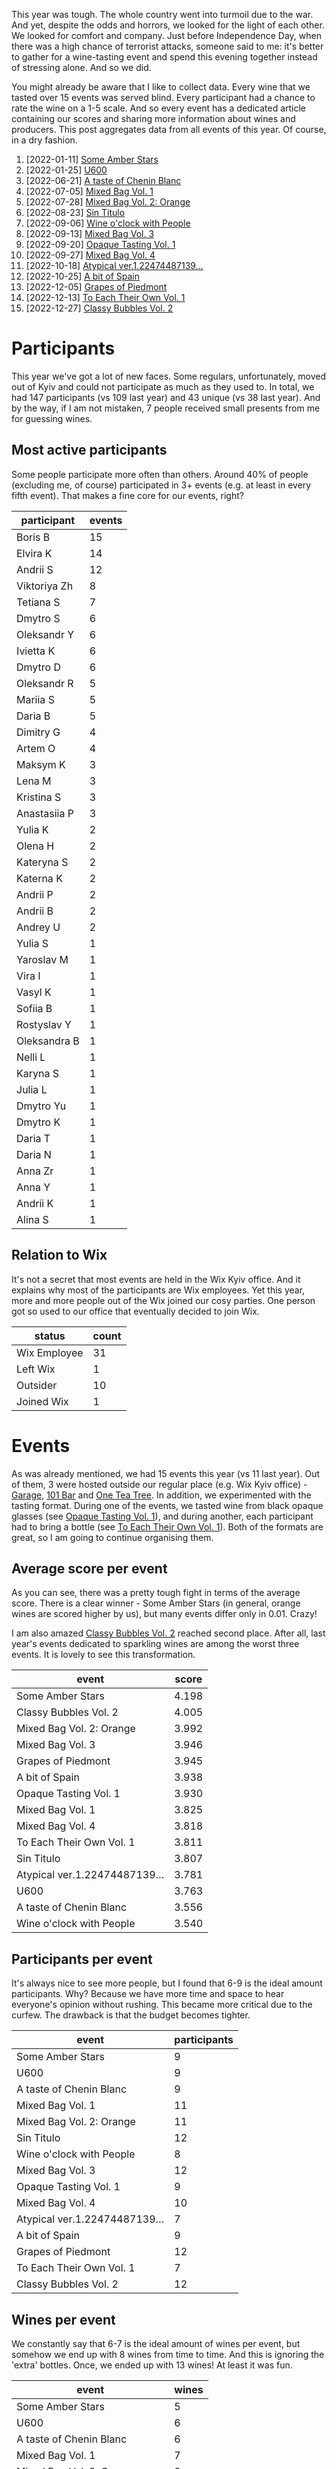 This year was tough. The whole country went into turmoil due to the war. And yet, despite the odds and horrors, we looked for the light of each other. We looked for comfort and company. Just before Independence Day, when there was a high chance of terrorist attacks, someone said to me: it's better to gather for a wine-tasting event and spend this evening together instead of stressing alone. And so we did.

You might already be aware that I like to collect data. Every wine that we tasted over 15 events was served blind. Every participant had a chance to rate the wine on a 1-5 scale. And so every event has a dedicated article containing our scores and sharing more information about wines and producers. This post aggregates data from all events of this year. Of course, in a dry fashion.

1. [2022-01-11] [[barberry:/posts/2022-01-11-some-amber-stars][Some Amber Stars]]
2. [2022-01-25] [[barberry:/posts/2022-01-25-u600][U600]]
3. [2022-06-21] [[barberry:/posts/2022-06-21-chenin-blanc-tasting][A taste of Chenin Blanc]]
4. [2022-07-05] [[barberry:/posts/2022-07-05-mixed-bag][Mixed Bag Vol. 1]]
5. [2022-07-28] [[barberry:/posts/2022-07-28-mixed-bag][Mixed Bag Vol. 2: Orange]]
6. [2022-08-23] [[barberry:/posts/2022-08-23-sin-titulo][Sin Titulo]]
7. [2022-09-06] [[barberry:/posts/2022-09-06-wine-oclock][Wine o'clock with People]]
8. [2022-09-13] [[barberry:/posts/2022-09-13-mixed-bag][Mixed Bag Vol. 3]]
9. [2022-09-20] [[barberry:/posts/2022-09-20-opaque-tasting][Opaque Tasting Vol. 1]]
10. [2022-09-27] [[barberry:/posts/2022-09-27-mixed-bag][Mixed Bag Vol. 4]]
11. [2022-10-18] [[barberry:/posts/2022-10-18-atypical][Atypical ver.1.22474487139...]]
12. [2022-10-25] [[barberry:/posts/2022-10-25-a-bit-of-spain][A bit of Spain]]
13. [2022-12-05] [[barberry:/posts/2022-12-05-grapes-of-piedmont][Grapes of Piedmont]]
14. [2022-12-13] [[barberry:/posts/2022-12-13-to-each-their-own-vol--1][To Each Their Own Vol. 1]]
15. [2022-12-27] [[barberry:/posts/2022-12-27-classy-bubbles-vol--2][Classy Bubbles Vol. 2]]

* Participants
:PROPERTIES:
:ID:                     6f101091-37f0-41a6-86a3-1a7d67d06ebe
:END:

This year we've got a lot of new faces. Some regulars, unfortunately, moved out of Kyiv and could not participate as much as they used to. In total, we had 147 participants (vs 109 last year) and 43 unique (vs 38 last year). And by the way, if I am not mistaken, 7 people received small presents from me for guessing wines.

** Most active participants
:PROPERTIES:
:ID:                     5ef273f9-84aa-43dc-ba1f-2a87005ff5de
:END:

Some people participate more often than others. Around 40% of people (excluding me, of course) participated in 3+ events (e.g. at least in every fifth event). That makes a fine core for our events, right?

#+attr_html: :id participation-rate
#+attr_html: :data participation-rate-data
#+attr_html: :labels participant :values events :type bar :index-axis y :size-mode dynamic
#+begin_chartjs
#+end_chartjs

#+name: participation-rate-data
| participant  | events |
|--------------+--------|
| Boris B      |     15 |
| Elvira K     |     14 |
| Andrii S     |     12 |
| Viktoriya Zh |      8 |
| Tetiana S    |      7 |
| Dmytro S     |      6 |
| Oleksandr Y  |      6 |
| Ivietta K    |      6 |
| Dmytro D     |      6 |
| Oleksandr R  |      5 |
| Mariia S     |      5 |
| Daria B      |      5 |
| Dimitry G    |      4 |
| Artem O      |      4 |
| Maksym K     |      3 |
| Lena M       |      3 |
| Kristina S   |      3 |
| Anastasiia P |      3 |
| Yulia K      |      2 |
| Olena H      |      2 |
| Kateryna S   |      2 |
| Katerna K    |      2 |
| Andrii P     |      2 |
| Andrii B     |      2 |
| Andrey U     |      2 |
| Yulia S      |      1 |
| Yaroslav M   |      1 |
| Vira I       |      1 |
| Vasyl K      |      1 |
| Sofiia B     |      1 |
| Rostyslav Y  |      1 |
| Oleksandra B |      1 |
| Nelli L      |      1 |
| Karyna S     |      1 |
| Julia L      |      1 |
| Dmytro Yu    |      1 |
| Dmytro K     |      1 |
| Daria T      |      1 |
| Daria N      |      1 |
| Anna Zr      |      1 |
| Anna Y       |      1 |
| Andrii K     |      1 |
| Alina S      |      1 |

** Relation to Wix
:PROPERTIES:
:ID:                     f9b5e0b0-11c3-4af5-b93f-9138047fa8c9
:END:

It's not a secret that most events are held in the Wix Kyiv office. And it explains why most of the participants are Wix employees. Yet this year, more and more people out of the Wix joined our cosy parties. One person got so used to our office that eventually decided to join Wix.

#+attr_html: :id participants-status-event :class img-half
#+attr_html: :data participants-status-data
#+attr_html: :labels status :values count :type doughnut :label-anchor center
#+attr_html: :legend true
#+begin_chartjs
#+end_chartjs

#+name: participants-status-data
| status       | count |
|--------------+-------|
| Wix Employee |    31 |
| Left Wix     |     1 |
| Outsider     |    10 |
| Joined Wix   |     1 |

* Events
:PROPERTIES:
:ID:                     2dacebec-e56b-45a2-9ec9-50b33a284b8a
:END:

As was already mentioned, we had 15 events this year (vs 11 last year). Out of them, 3 were hosted outside our regular place (e.g. Wix Kyiv office) - [[https://sabotage.wine/][Garage]], [[https://www.instagram.com/101winebar/][101 Bar]] and [[https://www.instagram.com/one.tea.tree/][One Tea Tree]]. In addition, we experimented with the tasting format. During one of the events, we tasted wine from black opaque glasses (see [[barberry:/posts/2022-09-20-opaque-tasting][Opaque Tasting Vol. 1]]), and during another, each participant had to bring a bottle (see [[barberry:/posts/2022-12-13-to-each-their-own-vol--1][To Each Their Own Vol. 1]]). Both of the formats are great, so I am going to continue organising them.

** Average score per event
:PROPERTIES:
:ID:                     ce0a8ffa-c698-4936-8fed-32c2077c78ee
:END:

As you can see, there was a pretty tough fight in terms of the average score. There is a clear winner - Some Amber Stars (in general, orange wines are scored higher by us), but many events differ only in 0.01. Crazy!

I am also amazed [[barberry:/posts/2022-12-27-classy-bubbles-vol--2][Classy Bubbles Vol. 2]] reached second place. After all, last year's events dedicated to sparkling wines are among the worst three events. It is lovely to see this transformation.

#+attr_html: :id score-per-event
#+attr_html: :data score-per-event-data
#+attr_html: :labels event :values score :type bar :index-axis x
#+begin_chartjs
#+end_chartjs

#+name: score-per-event-data
| event                         | score |
|-------------------------------+-------|
| Some Amber Stars              | 4.198 |
| Classy Bubbles Vol. 2         | 4.005 |
| Mixed Bag Vol. 2: Orange      | 3.992 |
| Mixed Bag Vol. 3              | 3.946 |
| Grapes of Piedmont            | 3.945 |
| A bit of Spain                | 3.938 |
| Opaque Tasting Vol. 1         | 3.930 |
| Mixed Bag Vol. 1              | 3.825 |
| Mixed Bag Vol. 4              | 3.818 |
| To Each Their Own Vol. 1      | 3.811 |
| Sin Titulo                    | 3.807 |
| Atypical ver.1.22474487139... | 3.781 |
| U600                          | 3.763 |
| A taste of Chenin Blanc       | 3.556 |
| Wine o'clock with People      | 3.540 |

** Participants per event
:PROPERTIES:
:ID:                     5dcabea5-9434-4958-9df7-353104b8fb1b
:END:

It's always nice to see more people, but I found that 6-9 is the ideal amount participants. Why? Because we have more time and space to hear everyone's opinion without rushing. This became more critical due to the curfew. The drawback is that the budget becomes tighter.

#+attr_html: :id participants-per-event
#+attr_html: :data participants-per-event-data
#+attr_html: :labels event :values participants :type bar :index-axis x
#+begin_chartjs
#+end_chartjs

#+name: participants-per-event-data
| event                         | participants |
|-------------------------------+--------------|
| Some Amber Stars              |            9 |
| U600                          |            9 |
| A taste of Chenin Blanc       |            9 |
| Mixed Bag Vol. 1              |           11 |
| Mixed Bag Vol. 2: Orange      |           11 |
| Sin Titulo                    |           12 |
| Wine o'clock with People      |            8 |
| Mixed Bag Vol. 3              |           12 |
| Opaque Tasting Vol. 1         |            9 |
| Mixed Bag Vol. 4              |           10 |
| Atypical ver.1.22474487139... |            7 |
| A bit of Spain                |            9 |
| Grapes of Piedmont            |           12 |
| To Each Their Own Vol. 1      |            7 |
| Classy Bubbles Vol. 2         |           12 |

** Wines per event
:PROPERTIES:
:ID:                     8c45b70f-4f58-471b-994a-b5f8b28a01b3
:END:

We constantly say that 6-7 is the ideal amount of wines per event, but somehow we end up with 8 wines from time to time. And this is ignoring the 'extra' bottles. Once, we ended up with 13 wines! At least it was fun.

#+attr_html: :id wines-per-event
#+attr_html: :data wines-per-event-data
#+attr_html: :labels event :values wines :type bar :index-axis x
#+begin_chartjs
#+end_chartjs

#+name: wines-per-event-data
| event                         | wines |
|-------------------------------+-------|
| Some Amber Stars              |     5 |
| U600                          |     6 |
| A taste of Chenin Blanc       |     6 |
| Mixed Bag Vol. 1              |     7 |
| Mixed Bag Vol. 2: Orange      |     8 |
| Sin Titulo                    |     8 |
| Wine o'clock with People      |     5 |
| Mixed Bag Vol. 3              |     8 |
| Opaque Tasting Vol. 1         |     5 |
| Mixed Bag Vol. 4              |     7 |
| Atypical ver.1.22474487139... |     6 |
| A bit of Spain                |     7 |
| Grapes of Piedmont            |     7 |
| To Each Their Own Vol. 1      |     7 |
| Classy Bubbles Vol. 2         |     8 |

* Finances
:PROPERTIES:
:ID:                     43f96ef9-aca9-43e5-8b8a-4bcc1572e7d0
:END:

** Total wine price per event
:PROPERTIES:
:ID:                     9d1cfaa9-66be-47c2-84cc-55aa4ea0046d
:END:

This year we got bolder with our budget. We spent 118 656 UAH on wines (vs 72 712 UAH last year). If we consider the exchange ratio, the growth is not that big. There is little wonder that the [[barberry:/posts/2022-12-27-classy-bubbles-vol--2][Classy Bubbles Vol. 2]] event was the most expensive. At the same time, [[barberry:/posts/2022-01-25-u600][U600]] and [[barberry:/posts/2022-09-06-wine-oclock][Wine o'clock with People]] were designed to be the least expensive. You can find wines for almost any budget.

#+attr_html: :id total-wine-price-per-event
#+attr_html: :data total-wine-price-per-event-data
#+attr_html: :labels event :values price :type bar :index-axis x
#+begin_chartjs
#+end_chartjs

#+name: total-wine-price-per-event-data
| event                         | price |
|-------------------------------+-------|
| Some Amber Stars              |  8620 |
| U600                          |  3135 |
| A taste of Chenin Blanc       |  6425 |
| Mixed Bag Vol. 1              |  7242 |
| Mixed Bag Vol. 2: Orange      |  9411 |
| Sin Titulo                    |  8341 |
| Wine o'clock with People      |  3161 |
| Mixed Bag Vol. 3              |  8856 |
| Opaque Tasting Vol. 1         |  4866 |
| Mixed Bag Vol. 4              |  7734 |
| Atypical ver.1.22474487139... |  7018 |
| A bit of Spain                | 10016 |
| Grapes of Piedmont            |  7615 |
| To Each Their Own Vol. 1      |  9829 |
| Classy Bubbles Vol. 2         | 16387 |

** Average wine price per event
:PROPERTIES:
:ID:                     575161ef-7846-4a4d-a4c1-905208b1747b
:END:

The average price of wines per event correlates with the previous chart. Mostly. Honestly, I don't really understand what conclusion to draw from this one, but it's cool, so take a look.

#+attr_html: :id average-wine-price-per-event
#+attr_html: :data average-wine-price-per-event-data
#+attr_html: :labels event :values price :type bar :index-axis x
#+begin_chartjs
#+end_chartjs

#+name: average-wine-price-per-event-data
| event                         | price |
|-------------------------------+-------|
| Some Amber Stars              |  1724 |
| U600                          |   522 |
| A taste of Chenin Blanc       |  1070 |
| Mixed Bag Vol. 1              |  1034 |
| Mixed Bag Vol. 2: Orange      |  1176 |
| Sin Titulo                    |  1042 |
| Wine o'clock with People      |   632 |
| Mixed Bag Vol. 3              |  1107 |
| Opaque Tasting Vol. 1         |   973 |
| Mixed Bag Vol. 4              |  1104 |
| Atypical ver.1.22474487139... |  1169 |
| A bit of Spain                |  1430 |
| Grapes of Piedmont            |  1087 |
| To Each Their Own Vol. 1      |  1404 |
| Classy Bubbles Vol. 2         |  2048 |

** Most expensive wines
:PROPERTIES:
:ID:                     4484c6a5-0d8c-40bd-a5f4-efcc542caaf0
:END:

The average price of the bottle is 1186 UAH (vs 908 UAH last year). The most expensive wine was [[barberry:/wines/8d575670-c594-4f55-b330-6ed0a1e63d3d][Gravner Ribolla Anfora 2004]] until the last event, where I decided to put a few beefed Champagne wines. So [[barberry:/wines/97722c60-4efd-412c-9474-a050d8e513d4][De Sousa Cuvée des Caudalies Grand Cru Rosé NV]] is the most expensive wine with a price tag of 3906 UAH (vs Agrapart Terroirs NV last year with a price tag of 1950 UAH). And [[barberry:/wines/221464f9-abb2-4134-b8bb-1a020b3db2ae][Félicien Brou Vouvray Brut NV]] is the least expensive wine with a price tag of 339 UAH.

#+attr_html: :id expensive-wines
#+attr_html: :data expensive-wines-data
#+attr_html: :labels wine :values price :type bar :index-axis x
#+begin_chartjs
#+end_chartjs

#+name: expensive-wines-data
| wine                                             | price |
|--------------------------------------------------+-------|
| De Sousa Cuvée des Caudalies Grand Cru Rosé NV   |  3906 |
| Maurice Vesselle Grand Cru Collection Bouzy 2000 |  3673 |
| Gravner Ribolla 2004                             |  2900 |
| Benoît Lahaye Millesime 2017                     |  2595 |
| Portal del Priorat Tros De Clos 2013             |  2465 |
| Vega Sicilia Pintia 2016                         |  1947 |
| Bérêche & Fils Côte Grand Cru 2016               |  1890 |
| Cantina Alchemica Lanthano Bianco 2013           |  1890 |
| Antoniolo Gattinara 2014                         |  1800 |

* Wines
:PROPERTIES:
:ID:                     e35f4fa8-2308-4e41-95bb-ac6f54b92214
:END:

So this year, we tasted 100 wines (vs 80 last year). And only 2 of them were repeated - [[barberry:/wines/df09c8fd-0fb1-44f8-b825-cee851220f3e][Kmetija Štekar Rebula Prilo 2015]] and [[barberry:/wines/2bdf5b08-d90a-4cf9-b69d-fb3d0ffefd2e][Cà del Vént Anima Brut Rosé Pas Operé VSQ 2014]].

** Best wines of the year
:PROPERTIES:
:ID:                     981cba1c-07d1-4e89-8bf2-149120ac4f41
:END:

Now to the list of the most rated wines. It's no wonder that half of the top 20 wines are macerated white (aka orange) wines. We all love them. But I am happy to see [[barberry:/producers/ebcf71da-35d2-45d4-9b87-178179c0b573][Patrick Sullivan]], [[barberry:/producers/6c0d7068-c072-49c5-980a-9f45b4d24541][De Sousa]], and [[barberry:/producers/30c3bcfb-80c3-4ed8-bc6b-c28cfcc9f54e][Cascina Tavijn]] on this list.

By the way, did you guess what wine is the best-rated wine of this year? Now I am just happy that I decided to share [[barberry:/wines/ca7b2b58-fb6d-4110-84f0-aa8b6c7ed3dc][R. López de Heredia Viña Tondonia Blanco Reserva 2011]] with you.

#+attr_html: :id best-score-wines
#+attr_html: :data best-score-wines-data
#+attr_html: :labels wine :values score :type bar :index-axis y :size-mode dynamic
#+begin_chartjs
#+end_chartjs

#+name: best-score-wines-data
| wine                                                         | score |
|--------------------------------------------------------------+-------|
| R. López de Heredia Viña Tondonia Blanco Reserva 2011        |  4.59 |
| La Stoppa Ageno 2018                                         |  4.40 |
| Ktima Ligas Spira 2019                                       |  4.39 |
| Testalonga El Bandito I Wish I was a Ninja 2021              |  4.36 |
| La Stoppa Ageno 2015                                         |  4.27 |
| Tomislav Marković Quo Vadis 2019                             |  4.26 |
| Cascina Tavijn Bandita 2016                                  |  4.24 |
| Radikon Ribolla 2007                                         |  4.23 |
| Avancia Godello 2020                                         |  4.23 |
| Cantina Alchemica Lanthano Bianco 2013                       |  4.22 |
| La Biancara Sassaia 1997                                     |  4.18 |
| Patrick Sullivan Baw Baw Shire Ada River Chardonnay 2018     |  4.18 |
| Kmetija Štekar Rebula Prilo 2015                             |  4.17 |
| Foradori Fuoripista Pinot Grigio 2021                        |  4.17 |
| Cà del Vént Anima Brut Rosé Pas Operé VSQ 2014               |  4.16 |
| Foradori Fuoripista Pinot Grigio 2014                        |  4.16 |
| Portal del Priorat Tros De Clos 2013                         |  4.14 |
| Le Vieux Télégraphe Châteauneuf du Pape Clos La Roquète 2020 |  4.13 |
| De Sousa Cuvée des Caudalies Grand Cru Rosé NV               |  4.13 |
| Matassa Cuvée Alexandria 2019                                |  4.11 |

** Worst wines of the year
:PROPERTIES:
:ID:                     981cba1c-07d1-4e89-8bf2-149120ac4f41
:END:

Someone would say that this list is a little bit depressing. But I would argue because even this list contains mostly good scores (with one notable exception). Besides, some wines are just controversial ([[barberry:/wines/ddff653a-4abb-4715-b2d3-82c7e06171df][Sous Le Végétal Palli et Genesia 2018]] is an excellent example). It slightly pains me to see [[barberry:/producers/5b7283e3-a195-4382-901f-04bd6e393d94][Tsikhelishvili]], [[barberry:/producers/c7f2173e-1b32-4e44-8da0-bd36f04b3ae0][Sadie Family]], [[barberry:/producers/96e58250-b3cb-4ced-a7b8-013bc94d1aed][Sous Le Végétal]] and [[barberry:/producers/0608acc9-e36c-4cff-970e-0f2489d3011a][Fedellos do Couto]] on this list. But on the other hand, someone needs to be here, right?

#+attr_html: :id worst-score-wines
#+attr_html: :data worst-score-wines-data
#+attr_html: :labels wine :values score :type bar :index-axis y :size-mode dynamic
#+begin_chartjs
#+end_chartjs

#+name: worst-score-wines-data
| wine                                                          | score |
|---------------------------------------------------------------+-------|
| Testalonga El Bandito Skin 2019                               |  3.66 |
| Iuli La Rina 2018                                             |  3.65 |
| Fedellos do Couto Bastarda 2017                               |  3.64 |
| Louis Jadot Savigny-Lés-Beaune La Dominode 1er Cru 2014       |  3.64 |
| Pierre Frick Cremant d'Alsace 2017                            |  3.62 |
| Sclavus Vino di Sasso 2017                                    |  3.62 |
| Golan Heights Winery Chardonnay Yarden 2019                   |  3.61 |
| Loxarel Refugi Brut Nature Reserva 2018                       |  3.59 |
| Villa Calicantus Sollazzo 2018                                |  3.56 |
| Sadie Family Skurfberg 2020                                   |  3.55 |
| Tsikhelishvili Wines Jgia 2018                                |  3.54 |
| Hummel Villaniy Portugieser 2020                              |  3.53 |
| Vinoman Pinot Blanc 2021                                      |  3.51 |
| Villa Calicantus Chiar'otto Bardolino Classico Chiaretto 2019 |  3.49 |
| Les Vignes De Paradis Chenin 2019                             |  3.48 |
| Tsikhelishvili Wines Alvani Rkatsiteli 2018                   |  3.44 |
| Weingut Tement Blanc Reserve 2017                             |  3.37 |
| Muchada-Léclapart Univers 2017                                |  3.37 |
| Sous Le Végétal Palli et Genesia 2018                         |  3.29 |
| Casa Coste Piane Brichet Frizzante NV                         |  2.95 |
| Costador Metamorphika Chenin Blanc 2017                       |  2.29 |

** Wines with best QPR
:PROPERTIES:
:ID:                     6121073e-f0da-4b86-b23f-50688cad278f
:END:

The most interesting chart. Since quality is not linear (e.g. wine for 100 UAH that received 1.5 is not something I want to buy), it's calculated as $100 * \frac{Q!}{P}$. We multiply by $100$ just to make it more representative. The more the better! Factorial gives the most value to scores close to 5. The formula is not ideal, and if someone knows how to better approach this, let me know!

Aside from [[barberry:/wines/221464f9-abb2-4134-b8bb-1a020b3db2ae][Félicien Brou Vouvray Brut NV]] with its ridicuously great price tag, I am happy to see [[barberry:/wines/ca7b2b58-fb6d-4110-84f0-aa8b6c7ed3dc][R. López de Heredia Viña Tondonia Blanco Reserva 2011]] on this list. It's truly fascinating when the best-rated wine has good QPR at the same time. Something to hunt for.

#+attr_html: :id best-qpr-wines
#+attr_html: :data best-qpr-wines-data
#+attr_html: :labels wine :values qpr :type bar :index-axis y :size-mode dynamic
#+begin_chartjs
#+end_chartjs

#+name: best-qpr-wines-data
| wine                                                  |  qpr |
|-------------------------------------------------------+------|
| Félicien Brou Vouvray Brut NV                         | 7.27 |
| Testalonga El Bandito I Wish I was a Ninja 2021       | 4.89 |
| Thymiopoulos Xinomavro Young Vines 2018               | 4.83 |
| Bodegas Borsao Tres Picos 2019                        | 4.46 |
| R. López de Heredia Viña Tondonia Blanco Reserva 2011 | 3.85 |
| La Stoppa Ageno 2018                                  | 3.82 |
| Tomislav Marković Quo Vadis 2019                      | 3.78 |
| Naveran Odisea 2019                                   | 3.67 |
| Cascina Tavijn Bandita 2016                           | 3.43 |
| Ktima Ligas Spira 2019                                | 3.34 |
| Avancia Godello 2020                                  | 3.32 |
| Weinert Cabernet Sauvignon 2010                       | 3.26 |
| Cascina Tavijn Vino Bianco 2021                       | 3.23 |
| La Stoppa Ageno 2015                                  | 3.20 |
| Testalonga Baby Bandito Follow Your Dreams 2021       | 3.17 |
| Cascina Bertolotto Spumante Brut Metodo Classico NV   | 3.07 |
| Kmetija Štekar Rebula Prilo 2015                      | 2.94 |
| Clos du Tue-Boeuf Rouillon Cheverny 2020              | 2.89 |
| Marco De Bartoli Vignaverde 2019                      | 2.76 |
| Fedellos do Couto Lomba dos Ares 2017                 | 2.68 |

** Countries
:PROPERTIES:
:ID:                     1177da46-0411-4134-90e9-1f025bdc4c34
:END:

This year we visited 19 countries (vs 14 last year). Now some of us can flex after tasting wine from Croatia or England.

#+attr_html: :id countries-count
#+attr_html: :data countries-count-data
#+attr_html: :labels country :values count :type bar :index-axis y :size-mode dynamic
#+begin_chartjs
#+end_chartjs

#+name: countries-count-data
| country      | count |
|--------------+-------|
| Italy        |    26 |
| France       |    21 |
| Spain        |    16 |
| Australia    |     7 |
| Germany      |     5 |
| Greece       |     4 |
| South Africa |     4 |
| Georgia      |     3 |
| Argentina    |     2 |
| Austria      |     2 |
| Slovenia     |     2 |
| Croatia      |     1 |
| England      |     1 |
| Hungary      |     1 |
| Israel       |     1 |
| New Zealand  |     1 |
| Portugal     |     1 |
| USA          |     1 |
| Ukraine      |     1 |

** Grapes
:PROPERTIES:
:ID:                     071bc427-0200-4463-a25d-57cbd917b350
:END:

And this is the chart that makes me proud. We tasted 74 grapes (ignoring the 417 variety field blend and smaller field blends) compared to 42 last year. Moreover, only because of the last event, Pinot Noir and Chardonnay are at the top again. I assure you, not many sommeliers tasted all these grapes. For example, Jgia is almost extinct. La Crescent is a rare grape created for the cold climate of the northern parts of the Americas. Pelaverga Piccolo? Refošk? Robola? Ortugo? Folks, we are lucky.

#+attr_html: :id grapes-count
#+attr_html: :data grapes-count-data
#+attr_html: :labels grape :values count :type bar :index-axis y :size-mode dynamic
#+begin_chartjs
#+end_chartjs

#+name: grapes-count-data
| grape                        | count |
|------------------------------+-------|
| Pinot Noir                   |    15 |
| Chardonnay                   |    12 |
| Pinot Gris                   |     8 |
| Chenin Blanc                 |     6 |
| Grenache                     |     4 |
| Malvasia di Candia Aromatica |     4 |
| Ribolla Gialla               |     4 |
| Riesling                     |     3 |
| Sauvignon Blanc              |     3 |
| Cariñena                     |     2 |
| Corvina                      |     2 |
| Gamay                        |     2 |
| Glera                        |     2 |
| Godello                      |     2 |
| Grillo                       |     2 |
| Molinara                     |     2 |
| Pinot Blanc                  |     2 |
| Rondinella                   |     2 |
| Sangiovese                   |     2 |
| Syrah                        |     2 |
| Trousseau                    |     2 |
| Xinomavro                    |     2 |
| Zibibbo                      |     2 |
| Albariño                     |     1 |
| Alicante Henri Bouschet      |     1 |
| Bacchus                      |     1 |
| Barbera                      |     1 |
| Bical                        |     1 |
| Blauer Portugieser           |     1 |
| Cabernet Franc               |     1 |
| Cabernet Sauvignon           |     1 |
| Caiño                        |     1 |
| Cellerina                    |     1 |
| Cercial                      |     1 |
| Clairette                    |     1 |
| Colombardo                   |     1 |
| Corbeau                      |     1 |
| Cortese                      |     1 |
| Croatina                     |     1 |
| Dolcetto                     |     1 |
| Garganega                    |     1 |
| Garnacha Blanca              |     1 |
| Garnacha Tintorera           |     1 |
| Gewürztraminer               |     1 |
| Grenache Gris                |     1 |
| Jgia                         |     1 |
| La Crescent                  |     1 |
| Macabeo                      |     1 |
| Maria Gomes                  |     1 |
| Mencia                       |     1 |
| Moscato Giallo               |     1 |
| Mouraton                     |     1 |
| Muscat de Samos              |     1 |
| Nebbiolo                     |     1 |
| Negramoll                    |     1 |
| Nerello Cappuccio            |     1 |
| Nerello Mascalese            |     1 |
| Ortrugo                      |     1 |
| Palomino Fino                |     1 |
| Pelaverga Piccolo            |     1 |
| Poulsard                     |     1 |
| Refošk                       |     1 |
| Rkatsiteli                   |     1 |
| Robola                       |     1 |
| Roussanne                    |     1 |
| Sauvignon Gris               |     1 |
| Savagnin                     |     1 |
| Tempranillo                  |     1 |
| Torrontes                    |     1 |
| Trebbiano                    |     1 |
| Treixadura                   |     1 |
| Weissburgunder               |     1 |
| Welschriesling               |     1 |
| Xarel-lo                     |     1 |

** Carbonation
:PROPERTIES:
:ID:                     c57cac8e-a284-490a-a821-2a52b61dd52e
:END:

Nothing overly interesting. Just know that 20% of wines this year were sparkling.

#+attr_html: :id carbonation-count :class img-half
#+attr_html: :data carbonation-count-data
#+attr_html: :labels carbonation :values count :type doughnut :label-anchor center
#+attr_html: :legend true
#+begin_chartjs
#+end_chartjs

#+name: carbonation-count-data
| carbonation | count |
|-------------+-------|
| sparkling   |    20 |
| still       |    80 |

** Colour
:PROPERTIES:
:ID:                     f08d07dc-8789-444a-a541-bbee24886251
:END:

Considering that orange wines are macerated whites, it seems like we tasted not so many red wines. On the other hand, I decided to track orange wines separately to check if they are better received than others. Guess what? Yes, I already spoiled it, but orange wines have an average score of 4.027 compared to others (ranging between 3.79 and 3.84).

#+attr_html: :id colour-count :class img-half
#+attr_html: :data colour-count-data
#+attr_html: :labels colour :values count :type doughnut :label-anchor center
#+attr_html: :legend true
#+begin_chartjs
#+end_chartjs

#+name: colour-count-data
| colour | count |
|--------+-------|
| red    |    35 |
| rose   |     8 |
| orange |    20 |
| white  |    37 |

** Vintage
:PROPERTIES:
:ID:                     13f48fb1-a63b-40f5-a761-828ed6ed476f
:END:

This year we had some older bottles. The oldest was [[barberry:/wines/aff84447-55cc-496b-bf6c-3881e451e0d0][La Biancara Sassaia 1997]] (vs [[barberry:/wines/cdbb0e56-a671-46e2-9ea2-5ca831c46d47][Chivite Coleccion 125 Rosado 2006]] last year). We also had [[barberry:/wines/82a470c3-fe0c-49f2-8ff7-fdea39a112de][Maurice Vesselle Grand Cru Collection Bouzy 2000]] and [[barberry:/wines/8d575670-c594-4f55-b330-6ed0a1e63d3d][Gravner Ribolla Anfora 2004]]. Lucky us, right?

#+attr_html: :id vintage-count
#+attr_html: :data vintage-count-data
#+attr_html: :labels vintage :values count :type bar :index-axis x
#+begin_chartjs
#+end_chartjs

#+name: vintage-count-data
| vintage | count |
|---------+-------|
|    1997 |     1 |
|    2000 |     1 |
|    2004 |     1 |
|    2007 |     1 |
|    2010 |     2 |
|    2011 |     1 |
|    2013 |     2 |
|    2014 |     5 |
|    2015 |     3 |
|    2016 |     5 |
|    2017 |    16 |
|    2018 |    20 |
|    2019 |    20 |
|    2020 |     9 |
|    2021 |     5 |
|      NV |     8 |

* Conclusion
:PROPERTIES:
:ID:                     424183e6-4694-4919-bea2-5239d20da91b
:END:

/This section is under construction. Please return in -2147483648 seconds./

* Acknowledgements
:PROPERTIES:
:ID:                     560bcaed-dac8-449c-8433-dabe511d16db
:END:

/This section is under construction. Please return in -2147483648 seconds./

* What's next?
:PROPERTIES:
:ID:                     9fc14325-3820-4267-a8b2-d62d1e0a1117
:END:

/This section is under construction. Please return in -2147483648 seconds./
